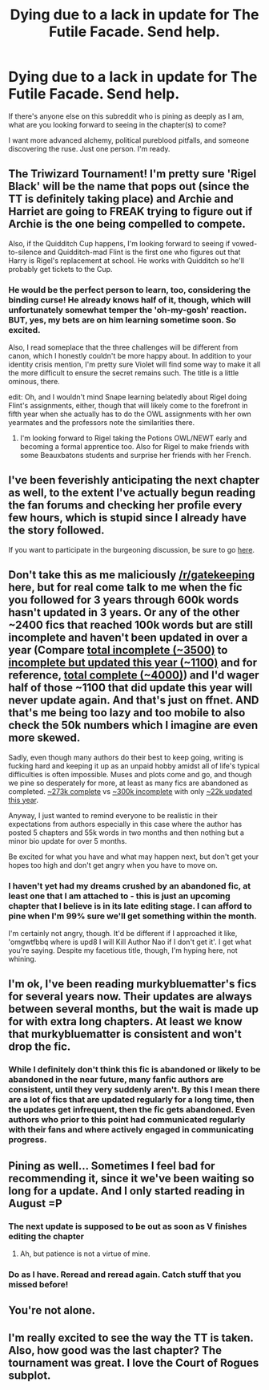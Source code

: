 #+TITLE: Dying due to a lack in update for The Futile Facade. Send help.

* Dying due to a lack in update for The Futile Facade. Send help.
:PROPERTIES:
:Author: namesareforsheeple
:Score: 20
:DateUnix: 1479943395.0
:DateShort: 2016-Nov-24
:FlairText: Discussion
:END:
If there's anyone else on this subreddit who is pining as deeply as I am, what are you looking forward to seeing in the chapter(s) to come?

I want more advanced alchemy, political pureblood pitfalls, and someone discovering the ruse. Just one person. I'm ready.


** The Triwizard Tournament! I'm pretty sure 'Rigel Black' will be the name that pops out (since the TT is definitely taking place) and Archie and Harriet are going to FREAK trying to figure out if Archie is the one being compelled to compete.

Also, if the Quidditch Cup happens, I'm looking forward to seeing if vowed-to-silence and Quidditch-mad Flint is the first one who figures out that Harry is Rigel's replacement at school. He works with Quidditch so he'll probably get tickets to the Cup.
:PROPERTIES:
:Score: 7
:DateUnix: 1479943920.0
:DateShort: 2016-Nov-24
:END:

*** He would be the perfect person to learn, too, considering the binding curse! He already knows half of it, though, which will unfortunately somewhat temper the 'oh-my-gosh' reaction. BUT, yes, my bets are on him learning sometime soon. So excited.

Also, I read someplace that the three challenges will be different from canon, which I honestly couldn't be more happy about. In addition to your identity crisis mention, I'm pretty sure Violet will find some way to make it all the more difficult to ensure the secret remains such. The title is a little ominous, there.

edit: Oh, and I wouldn't mind Snape learning belatedly about Rigel doing Flint's assignments, either, though that will likely come to the forefront in fifth year when she actually has to do the OWL assignments with her own yearmates and the professors note the similarities there.
:PROPERTIES:
:Author: namesareforsheeple
:Score: 4
:DateUnix: 1479945625.0
:DateShort: 2016-Nov-24
:END:

**** I'm looking forward to Rigel taking the Potions OWL/NEWT early and becoming a formal apprentice too. Also for Rigel to make friends with some Beauxbatons students and surprise her friends with her French.
:PROPERTIES:
:Score: 3
:DateUnix: 1479952804.0
:DateShort: 2016-Nov-24
:END:


** I've been feverishly anticipating the next chapter as well, to the extent I've actually begun reading the fan forums and checking her profile every few hours, which is stupid since I already have the story followed.

If you want to participate in the burgeoning discussion, be sure to go [[https://www.fanfiction.net/forum/Rigel-Black-discussion-group/172936/][here]].
:PROPERTIES:
:Author: Darkenmal
:Score: 5
:DateUnix: 1479971475.0
:DateShort: 2016-Nov-24
:END:


** Don't take this as me maliciously [[/r/gatekeeping]] here, but for real come talk to me when the fic you followed for 3 years through 600k words hasn't updated in 3 years. Or any of the other ~2400 fics that reached 100k words but are still incomplete and haven't been updated in over a year (Compare [[https://m.fanfiction.net/book/Harry-Potter/?srt=1&t=0&g1=0&g2=0&r=10&lan=1&len=100&s=1&v1=0&c1=0&c2=0&c3=0&c4=0&_g1=0&_c1=0&_c2=0&_v1=0][total incomplete (~3500)]] to [[https://m.fanfiction.net/book/Harry-Potter/?srt=1&t=5&g1=0&g2=0&r=10&lan=1&len=100&s=1&v1=0&c1=0&c2=0&c3=0&c4=0&_g1=0&_c1=0&_c2=0&_v1=0][incomplete but updated this year (~1100)]] and for reference, [[https://m.fanfiction.net/book/Harry-Potter/?srt=1&t=0&g1=0&g2=0&r=10&lan=1&len=100&s=2&v1=0&c1=0&c2=0&c3=0&c4=0&_g1=0&_c1=0&_c2=0&_v1=0][total complete (~4000)]]) and I'd wager half of those ~1100 that did update this year will never update again. And that's just on ffnet. AND that's me being too lazy and too mobile to also check the 50k numbers which I imagine are even more skewed.

Sadly, even though many authors do their best to keep going, writing is fucking hard and keeping it up as an unpaid hobby amidst all of life's typical difficulties is often impossible. Muses and plots come and go, and though we pine so desperately for more, at least as many fics are abandoned as completed. [[https://m.fanfiction.net/book/Harry-Potter/?srt=1&t=0&g1=0&g2=0&r=10&lan=1&len=0&s=2&v1=0&c1=0&c2=0&c3=0&c4=0&_g1=0&_c1=0&_c2=0&_v1=0][~273k complete]] vs [[https://m.fanfiction.net/book/Harry-Potter/?srt=1&t=0&g1=0&g2=0&r=10&lan=1&len=0&s=1&v1=0&c1=0&c2=0&c3=0&c4=0&_g1=0&_c1=0&_c2=0&_v1=0][~300k incomplete]] with only [[https://m.fanfiction.net/book/Harry-Potter/?srt=1&t=5&g1=0&g2=0&r=10&lan=1&len=0&s=1&v1=0&c1=0&c2=0&c3=0&c4=0&_g1=0&_c1=0&_c2=0&_v1=0][~22k updated this year]].

Anyway, I just wanted to remind everyone to be realistic in their expectations from authors especially in this case where the author has posted 5 chapters and 55k words in two months and then nothing but a minor bio update for over 5 months.

Be excited for what you have and what may happen next, but don't get your hopes too high and don't get angry when you have to move on.
:PROPERTIES:
:Score: 5
:DateUnix: 1479974726.0
:DateShort: 2016-Nov-24
:END:

*** I haven't yet had my dreams crushed by an abandoned fic, at least one that I am attached to - this is just an upcoming chapter that I believe is in its late editing stage. I can afford to pine when I'm 99% sure we'll get something within the month.

I'm certainly not angry, though. It'd be different if I approached it like, 'omgwtfbbq where is upd8 I will Kill Author Nao if I don't get it'. I get what you're saying. Despite my facetious title, though, I'm hyping here, not whining.
:PROPERTIES:
:Author: namesareforsheeple
:Score: 4
:DateUnix: 1479982109.0
:DateShort: 2016-Nov-24
:END:


** I'm ok, I've been reading murkybluematter's fics for several years now. Their updates are always between several months, but the wait is made up for with extra long chapters. At least we know that murkybluematter is consistent and won't drop the fic.
:PROPERTIES:
:Author: pwaasome
:Score: 3
:DateUnix: 1479978597.0
:DateShort: 2016-Nov-24
:END:

*** While I definitely don't think this fic is abandoned or likely to be abandoned in the near future, many fanfic authors are consistent, until they very suddenly aren't. By this I mean there are a lot of fics that are updated regularly for a long time, then the updates get infrequent, then the fic gets abandoned. Even authors who prior to this point had communicated regularly with their fans and where actively engaged in communicating progress.
:PROPERTIES:
:Author: prism1234
:Score: 1
:DateUnix: 1480060571.0
:DateShort: 2016-Nov-25
:END:


** Pining as well... Sometimes I feel bad for recommending it, since it we've been waiting so long for a update. And I only started reading in August =P
:PROPERTIES:
:Author: Imborednow
:Score: 2
:DateUnix: 1479951654.0
:DateShort: 2016-Nov-24
:END:

*** The next update is supposed to be out as soon as V finishes editing the chapter
:PROPERTIES:
:Score: 1
:DateUnix: 1479952529.0
:DateShort: 2016-Nov-24
:END:

**** Ah, but patience is not a virtue of mine.
:PROPERTIES:
:Author: Imborednow
:Score: 1
:DateUnix: 1479954537.0
:DateShort: 2016-Nov-24
:END:


*** Do as I have. Reread and reread again. Catch stuff that you missed before!
:PROPERTIES:
:Author: namesareforsheeple
:Score: 1
:DateUnix: 1479982186.0
:DateShort: 2016-Nov-24
:END:


** You're not alone.
:PROPERTIES:
:Author: Seeker0fTruth
:Score: 2
:DateUnix: 1479954011.0
:DateShort: 2016-Nov-24
:END:


** I'm really excited to see the way the TT is taken. Also, how good was the last chapter? The tournament was great. I love the Court of Rogues subplot.
:PROPERTIES:
:Score: 1
:DateUnix: 1480507219.0
:DateShort: 2016-Nov-30
:END:
